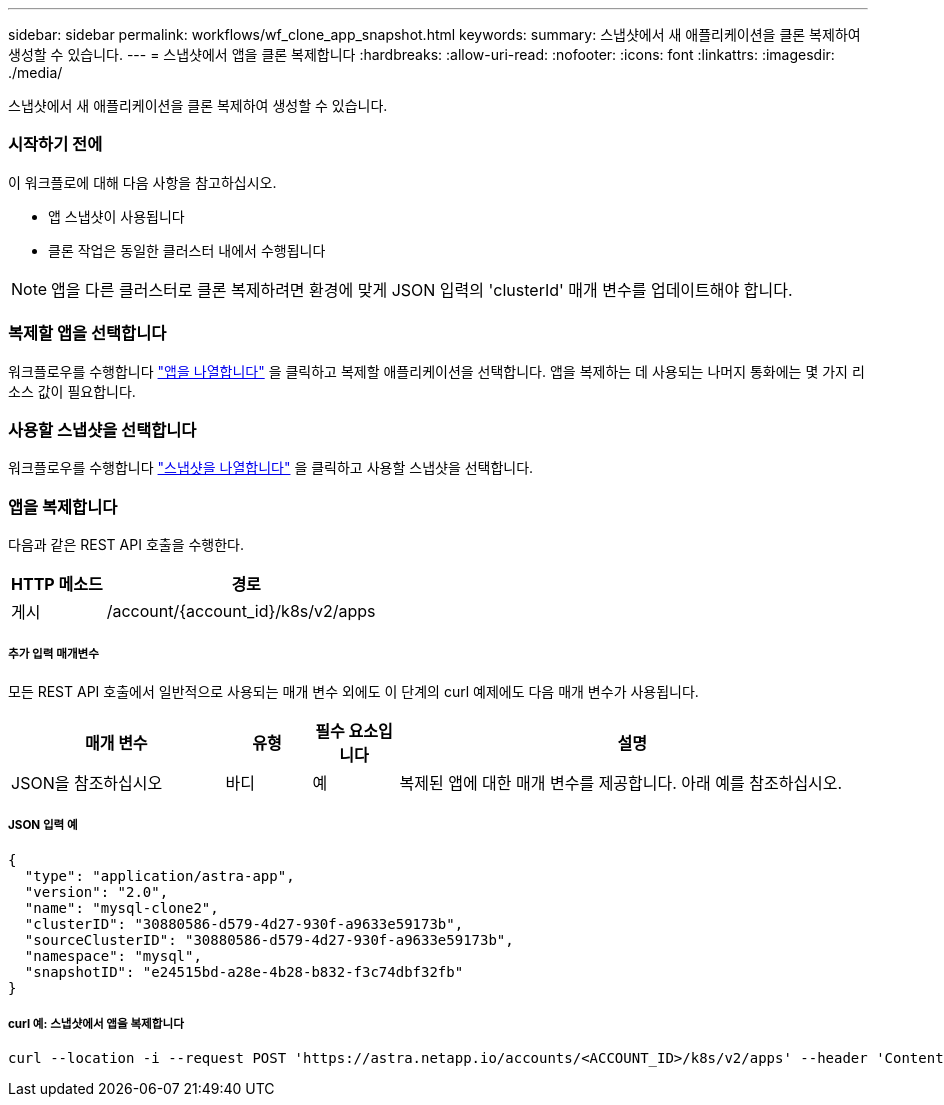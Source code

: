 ---
sidebar: sidebar 
permalink: workflows/wf_clone_app_snapshot.html 
keywords:  
summary: 스냅샷에서 새 애플리케이션을 클론 복제하여 생성할 수 있습니다. 
---
= 스냅샷에서 앱을 클론 복제합니다
:hardbreaks:
:allow-uri-read: 
:nofooter: 
:icons: font
:linkattrs: 
:imagesdir: ./media/


[role="lead"]
스냅샷에서 새 애플리케이션을 클론 복제하여 생성할 수 있습니다.



=== 시작하기 전에

이 워크플로에 대해 다음 사항을 참고하십시오.

* 앱 스냅샷이 사용됩니다
* 클론 작업은 동일한 클러스터 내에서 수행됩니다



NOTE: 앱을 다른 클러스터로 클론 복제하려면 환경에 맞게 JSON 입력의 'clusterId' 매개 변수를 업데이트해야 합니다.



=== 복제할 앱을 선택합니다

워크플로우를 수행합니다 link:wf_list_man_apps.html["앱을 나열합니다"] 을 클릭하고 복제할 애플리케이션을 선택합니다. 앱을 복제하는 데 사용되는 나머지 통화에는 몇 가지 리소스 값이 필요합니다.



=== 사용할 스냅샷을 선택합니다

워크플로우를 수행합니다 link:wf_list_snapshots.html["스냅샷을 나열합니다"] 을 클릭하고 사용할 스냅샷을 선택합니다.



=== 앱을 복제합니다

다음과 같은 REST API 호출을 수행한다.

[cols="25,75"]
|===
| HTTP 메소드 | 경로 


| 게시 | /account/{account_id}/k8s/v2/apps 
|===


===== 추가 입력 매개변수

모든 REST API 호출에서 일반적으로 사용되는 매개 변수 외에도 이 단계의 curl 예제에도 다음 매개 변수가 사용됩니다.

[cols="25,10,10,55"]
|===
| 매개 변수 | 유형 | 필수 요소입니다 | 설명 


| JSON을 참조하십시오 | 바디 | 예 | 복제된 앱에 대한 매개 변수를 제공합니다. 아래 예를 참조하십시오. 
|===


===== JSON 입력 예

[source, json]
----
{
  "type": "application/astra-app",
  "version": "2.0",
  "name": "mysql-clone2",
  "clusterID": "30880586-d579-4d27-930f-a9633e59173b",
  "sourceClusterID": "30880586-d579-4d27-930f-a9633e59173b",
  "namespace": "mysql",
  "snapshotID": "e24515bd-a28e-4b28-b832-f3c74dbf32fb"
}
----


===== curl 예: 스냅샷에서 앱을 복제합니다

[source, curl]
----
curl --location -i --request POST 'https://astra.netapp.io/accounts/<ACCOUNT_ID>/k8s/v2/apps' --header 'Content-Type: application/astra-app+json' --header '*/*' --header 'Authorization: Bearer <API_TOKEN>' --data @JSONinput
----